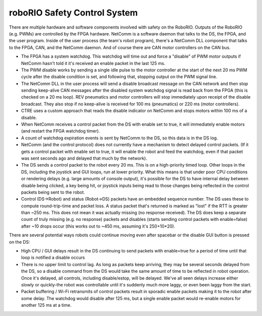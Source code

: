 roboRIO Safety Control System
=============================
There are multiple hardware and software components involved with safety on the RoboRIO. Outputs of the RoboRIO (e.g. PWMs) are controlled by the FPGA hardware. NetComm is a software daemon that talks to the DS, the FPGA, and the user program. Inside of the user process (the team's robot program), there's a NetComm DLL component that talks to the FPGA, CAN, and the NetComm daemon. And of course there are CAN motor controllers on the CAN bus.

* The FPGA has a system watchdog. This watchdog will time out and force a "disable" of PWM motor outputs if NetComm hasn't told it it's received an enable packet in the last 125 ms.
* The PWM disable works by sending a single idle pulse to the motor controller at the start of the next 20 ms PWM cycle after the disable condition is set, and following that, stopping output on the PWM signal line.
* The NetComm DLL in the user process will send a disable broadcast message on the CAN network and then stop sending keep-alive CAN messages after the disabled system watchdog signal is read back from the FPGA (this is checked on a 20 ms loop). REV pneumatics and motor controllers will stop immediately upon receipt of the disable broadcast. They also stop if no keep-alive is received for 100 ms (pneumatics) or 220 ms (motor controllers).
* CTRE uses a custom approach that reads the disable indicator on NetComm and stops motors within 100 ms of a disable.
* When NetComm receives a control packet from the DS with enable set to true, it will immediately enable motors (and restart the FPGA watchdog timer).
* A count of watchdog expiration events is sent by NetComm to the DS, so this data is in the DS log.
* NetComm (and the control protocol) does not currently have a mechanism to detect delayed control packets. (If it gets a control packet with enable set to true, it will enable the robot and feed the watchdog, even if that packet was sent seconds ago and delayed that much by the network).
* The DS sends a control packet to the robot every 20 ms. This is on a high-priority timed loop. Other loops in the DS, including the joystick and GUI loops, run at lower priority. What this means is that under poor CPU conditions or rendering delays (e.g. large amounts of console output), it's possible for the DS to have internal delay between disable being clicked, a key being hit, or joystick inputs being read to those changes being reflected in the control packets being sent to the robot.
* Control (DS->Robot) and status (Robot->DS) packets have an embedded sequence number. The DS uses these to compute round-trip-time and packet loss. A status packet that's returned is marked as "lost" if the RTT is greater than ~250 ms. This does not mean it was actually missing (no response received). The DS does keep a separate count of truly missing (e.g. no response) packets and disables (starts sending control packets with enable=false) after ~10 drops occur (this works out to ~450 ms, assuming it's 250+10*20).

There are several potential ways robots could continue moving even after spacebar or the disable GUI button is pressed on the DS:

* High CPU / GUI delays result in the DS continuing to send packets with enable=true for a period of time until that loop is notified a disable occurs
* There is no upper limit to control lag. As long as packets keep arriving, they may be several seconds delayed from the DS, so a disable command from the DS would take the same amount of time to be reflected in robot operation. Once it's delayed, all controls, including disable/estop, will be delayed. We've all seen delays increase either slowly or quickly-the robot was controllable until it's suddenly much more laggy, or even been laggy from the start.
* Packet buffering / Wi-Fi retransmits of control packets result in sporadic enable packets making it to the robot after some delay. The watchdog would disable after 125 ms, but a single enable packet would re-enable motors for another 125 ms at a time.